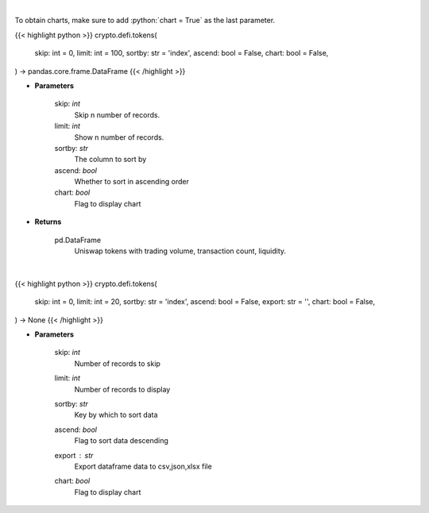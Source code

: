 .. role:: python(code)
    :language: python
    :class: highlight

|

To obtain charts, make sure to add :python:`chart = True` as the last parameter.

.. raw:: html

    <h3>
    > Getting data
    </h3>

{{< highlight python >}}
crypto.defi.tokens(
    skip: int = 0,
    limit: int = 100,
    sortby: str = 'index',
    ascend: bool = False,
    chart: bool = False,
) -> pandas.core.frame.DataFrame
{{< /highlight >}}

.. raw:: html

    <p>
    Get list of tokens trade-able on Uniswap DEX. [Source: https://thegraph.com/en/]
    </p>

* **Parameters**

    skip: *int*
        Skip n number of records.
    limit: *int*
        Show n number of records.
    sortby: *str*
        The column to sort by
    ascend: *bool*
        Whether to sort in ascending order
    chart: *bool*
       Flag to display chart


* **Returns**

    pd.DataFrame
        Uniswap tokens with trading volume, transaction count, liquidity.

|

.. raw:: html

    <h3>
    > Getting charts
    </h3>

{{< highlight python >}}
crypto.defi.tokens(
    skip: int = 0,
    limit: int = 20,
    sortby: str = 'index',
    ascend: bool = False,
    export: str = '',
    chart: bool = False,
) -> None
{{< /highlight >}}

.. raw:: html

    <p>
    Displays tokens trade-able on Uniswap DEX.
    [Source: https://thegraph.com/en/]
    </p>

* **Parameters**

    skip: *int*
        Number of records to skip
    limit: *int*
        Number of records to display
    sortby: *str*
        Key by which to sort data
    ascend: *bool*
        Flag to sort data descending
    export : *str*
        Export dataframe data to csv,json,xlsx file
    chart: *bool*
       Flag to display chart

